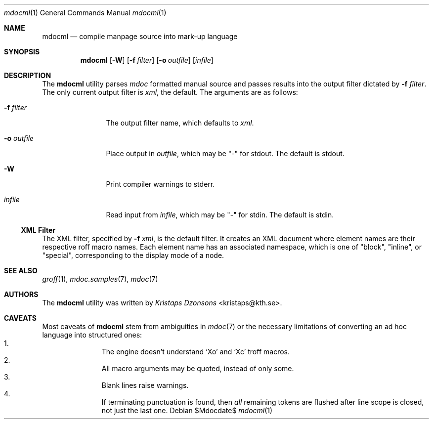 .\"	$OpenBSD: mdoc.template,v 1.10 2007/05/31 22:10:19 jmc Exp $
.\"
.\" The following requests are required for all man pages.
.\"
.\" Remove `\&' from the line below.
.Dd $Mdocdate$
.Dt mdocml 1
.Os
.\"
.Sh NAME
.Nm mdocml
.Nd compile manpage source into mark-up language
.\"
.Sh SYNOPSIS
.Nm mdocml
.Op Fl W
.Op Fl f Ar filter
.Op Fl o Ar outfile
.Op Ar infile
.\"
.Sh DESCRIPTION
The
.Nm
utility parses
.Xr mdoc
formatted manual source and passes results into the output filter
dictated by 
.Fl f Ar filter .
The only current output filter is
.Ar xml ,
the default.  The arguments are as follows:
.Bl -tag -width "\-o outfile"
.It Fl f Ar filter
The output filter name, which defaults to
.Ar xml .
.It Fl o Ar outfile
Place output in 
.Ar outfile ,
which may be
.Qq \-
for stdout.  The default is stdout.
.It Fl W
Print compiler warnings to stderr.
.It Ar infile
Read input from
.Ar infile ,
which may be 
.Qq \-
for stdin.  The default is stdin.
.El
.Ss XML Filter
The XML filter, specified by
.Fl f Ar xml ,
is the default filter.  It creates an XML document where element names are
their respective roff macro names.  Each element name has an associated
namespace, which is one of 
.Qq block ,
.Qq inline ,
or
.Qq special ,
corresponding to the display mode of a node.
.\" The following requests should be uncommented and used where appropriate.
.\" This next request is for sections 2, 3, and 9 function return values only.
.\" .Sh RETURN VALUES
.\" This next request is for sections 1, 6, 7 & 8 only.
.\" .Sh ENVIRONMENT
.\" .Sh FILES
.\" .Sh EXAMPLES
.\" This next request is for sections 1, 4, 6, and 8 only.
.\" .Sh DIAGNOSTICS
.\" The next request is for sections 2, 3, and 9 error and signal handling only.
.\" .Sh ERRORS
.Sh SEE ALSO
.Xr groff 1 ,
.Xr mdoc.samples 7 ,
.Xr mdoc 7
.\" .Sh STANDARDS
.\" .Sh HISTORY
.Sh AUTHORS
The
.Nm
utility was written by 
.An Em Kristaps Dzonsons Aq kristaps@kth.se .
.\"
.Sh CAVEATS
Most caveats of
.Nm
stem from ambiguities in 
.Xr mdoc 7
or the necessary limitations of converting an ad hoc language into
structured ones:
.Bl -enum -compact -offset indent
.It 
The engine doesn't understand
.Sq \&Xo
and
.Sq \&Xc
troff macros.
.It 
All macro arguments may be quoted, instead of only some.
.It 
Blank lines raise warnings.
.It 
If terminating punctuation is found, then 
.Em all
remaining tokens are flushed after line scope is closed, not just the
last one.
.El
.\" .Sh BUGS
